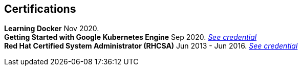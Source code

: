 [#certifications]
== Certifications

[horizontal]
*Learning Docker* Nov 2020. +
*Getting Started with Google Kubernetes Engine* Sep 2020.
__https://www.coursera.org/account/accomplishments/certificate/TNAETNZMZP56[See credential]__ +
*Red Hat Certified System Administrator (RHCSA)* Jun 2013 - Jun 2016.
__https://rhtapps.redhat.com/verify?certId=130-099-195[See credential]__
